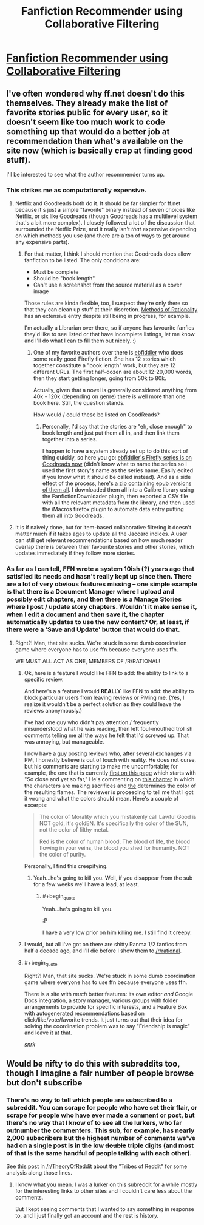 #+TITLE: Fanfiction Recommender using Collaborative Filtering

* [[http://www.sidhantgodiwala.com/blog/2014/12/11/building-a-fanfiction-recommender-ii/][Fanfiction Recommender using Collaborative Filtering]]
:PROPERTIES:
:Author: grinnbearit
:Score: 16
:DateUnix: 1418322771.0
:END:

** I've often wondered why ff.net doesn't do this themselves. They already make the list of favorite stories public for every user, so it doesn't seem like too much work to code something up that would do a better job at recommendation than what's available on the site now (which is basically crap at finding good stuff).

I'll be interested to see what the author recommender turns up.
:PROPERTIES:
:Author: alexanderwales
:Score: 4
:DateUnix: 1418326781.0
:END:

*** This strikes me as computationally expensive.
:PROPERTIES:
:Author: Empiricist_or_not
:Score: 6
:DateUnix: 1418327725.0
:END:

**** Netflix and Goodreads both do it. It should be far simpler for ff.net because it's just a simple "favorite" binary instead of seven choices like Netflix, or six like Goodreads (though Goodreads has a multilevel system that's a bit more complex). I closely followed a lot of the discussion that surrounded the Netflix Prize, and it really isn't /that/ expensive depending on which methods you use (and there are a ton of ways to get around any expensive parts).
:PROPERTIES:
:Author: alexanderwales
:Score: 6
:DateUnix: 1418329476.0
:END:

***** For that matter, I think I should mention that Goodreads does allow fanfiction to be listed. The only conditions are:

- Must be complete
- Should be "book length"
- Can't use a screenshot from the source material as a cover image

Those rules are kinda flexible, too, I suspect they're only there so that they can clean up stuff at their discretion. [[https://www.goodreads.com/book/show/10016013-harry-potter-and-the-methods-of-rationality][Methods of Rationality]] has an extensive entry despite still being in progress, for example.

I'm actually a Librarian over there, so if anyone has favourite fanfics they'd like to see listed or that have incomplete listings, let me know and I'll do what I can to fill them out nicely. :)
:PROPERTIES:
:Author: FaceDeer
:Score: 3
:DateUnix: 1418356040.0
:END:

****** One of my favorite authors over there is [[https://www.fanfiction.net/u/3092366/ebfiddler][ebfiddler]] who does some really good Firefly fiction. She has 12 stories which together constitute a "book length" work, but they are 12 different URLs. The first half-dozen are about 12-20,000 words, then they start getting longer, going from 50k to 80k.

Actually, given that a novel is generally considered anything from 40k - 120k (depending on genre) there is well more than one book here. Still, the question stands.

How would / could these be listed on GoodReads?
:PROPERTIES:
:Author: eaglejarl
:Score: 1
:DateUnix: 1418360358.0
:END:

******* Personally, I'd say that the stories are "eh, close enough" to book length and just put them all in, and then link them together into a series.

I happen to have a system already set up to do this sort of thing quickly, so here you go: [[https://www.goodreads.com/series/142514-a-lion-s-mouth][ebfiddler's Firefly series is on Goodreads now]] (didn't know what to name the series so I used the first story's name as the series name. Easily edited if you know what it should be called instead). And as a side effect of the process, [[http://www.mediafire.com/download/j86q1smweianm9q/ebfiddler's_Firefly_series.zip][here's a zip containing epub versions of them all]]. I downloaded them all into a Calibre library using the FanfictionDownloader plugin, then exported a CSV file with all the relevant metadata from the library, and then used the iMacros firefox plugin to automate data entry putting them all into Goodreads.
:PROPERTIES:
:Author: FaceDeer
:Score: 2
:DateUnix: 1418364209.0
:END:


**** It is if naively done, but for item-based collaborative filtering it doesn't matter much if it takes ages to update all the Jaccard indices. A user can still get relevant recommendations based on how much reader overlap there is between their favourite stories and other stories, which updates immediately if they follow more stories.
:PROPERTIES:
:Author: somnicule
:Score: 1
:DateUnix: 1418358456.0
:END:


*** As far as I can tell, FFN wrote a system 10ish (?) years ago that satisfied its needs and hasn't really kept up since then. There are a lot of very obvious features missing -- one simple example is that there is a Document Manager where I upload and possibly edit chapters, and then there is a Manage Stories where I post / update story chapters. Wouldn't it make sense it, when I edit a document and then save it, the chapter automatically updates to use the new content? Or, at least, if there were a 'Save and Update' button that would do that.
:PROPERTIES:
:Author: eaglejarl
:Score: 3
:DateUnix: 1418342038.0
:END:

**** Right?! Man, that site sucks. We're stuck in some dumb coordination game where everyone has to use ffn because everyone uses ffn.

WE MUST ALL ACT AS ONE, MEMBERS OF /R/RATIONAL!
:PROPERTIES:
:Score: 2
:DateUnix: 1418342261.0
:END:

***** Ok, here is a feature I would like FFN to add: the ability to link to a specific review.

And here's a a feature I would *REALLY* like FFN to add: the ability to block particular users from leaving reviews or PMing me. (Yes, I realize it wouldn't be a perfect solution as they could leave the reviews anonymously.)

I've had one guy who didn't pay attention / frequently misunderstood what he was reading, then left foul-mouthed trollish comments telling me all the ways he felt that I'd screwed up. That was annoying, but manageable.

I now have a guy posting reviews who, after several exchanges via PM, I honestly believe is out of touch with reality. He does not curse, but his comments are starting to make me uncomfortable; for example, the one that is currently [[https://www.fanfiction.net/r/9669819/0/1/][first on this page]] which starts with "So close and yet so far," He's commenting on [[https://www.fanfiction.net/s/9669819/53/The-Two-Year-Emperor][this chapter]] in which the characters are making sacrifices and [[#s][the]] determines the color of the resulting flames. The reviewer is proceeding to tell me that I got it wrong and what the colors should mean. Here's a couple of excerpts:

#+begin_quote
  The color of Morality which you mistakenly call Lawful Good is NOT gold, it's goldEN. It's specifically the color of the SUN, not the color of filthy metal.

  Red is the color of human blood. The blood of life, the blood flowing in your veins, the blood you shed for humanity. NOT the color of purity.
#+end_quote

Personally, I find this creepifying.
:PROPERTIES:
:Author: eaglejarl
:Score: 3
:DateUnix: 1418363631.0
:END:

****** Yeah...he's going to kill you. Well, if you disappear from the sub for a few weeks we'll have a lead, at least.
:PROPERTIES:
:Score: 1
:DateUnix: 1418397153.0
:END:

******* #+begin_quote
  Yeah...he's going to kill you.
#+end_quote

:P

I have a very low prior on him killing me. I still find it creepy.
:PROPERTIES:
:Author: eaglejarl
:Score: 2
:DateUnix: 1418399875.0
:END:


***** I would, but all I've got on there are shitty Ranma 1/2 fanfics from half a decade ago, and I'll die before I show them to [[/r/rational]].
:PROPERTIES:
:Author: Rhamni
:Score: 2
:DateUnix: 1418350654.0
:END:


***** #+begin_quote
  Right?! Man, that site sucks. We're stuck in some dumb coordination game where everyone has to use ffn because everyone uses ffn.
#+end_quote

There is a site with /much/ better features: its own editor /and/ Google Docs integration, a story manager, various groups with folder arrangements to provide for specific interests, and a Feature Box with autogenerated recommendations based on click/like/vote/favorite trends. It just turns out that their idea for solving the coordination problem was to say "Friendship is magic" and leave it at that.

/snrk/
:PROPERTIES:
:Score: 1
:DateUnix: 1418558821.0
:END:


** Would be nifty to do this with subreddits too, though I imagine a fair number of people browse but don't subscribe
:PROPERTIES:
:Author: RMcD94
:Score: 1
:DateUnix: 1418341816.0
:END:

*** There's no way to tell which people are subscribed to a subreddit. You can scrape for people who have set their flair, or scrape for people who have ever made a comment or post, but there's no way that I know of to see all the lurkers, who far outnumber the commenters. This sub, for example, has nearly 2,000 subscribers but the highest number of comments we've had on a single post is in the low +double+ triple digits (and most of that is the same handful of people talking with each other).

See [[http://www.reddit.com/r/TheoryOfReddit/comments/1uk9uc/tribes_of_reddit_and_a_new_subreddit_recommender/][this post]] in [[/r/TheoryOfReddit]] about the "Tribes of Reddit" for some analysis along those lines.
:PROPERTIES:
:Author: alexanderwales
:Score: 1
:DateUnix: 1418407357.0
:END:

**** I know what you mean. I was a lurker on this subreddit for a while mostly for the interesting links to other sites and I couldn't care less about the comments.

But I kept seeing comments that I wanted to say something in response to, and I just finally got an account and the rest is history.
:PROPERTIES:
:Author: xamueljones
:Score: 1
:DateUnix: 1418409068.0
:END:

